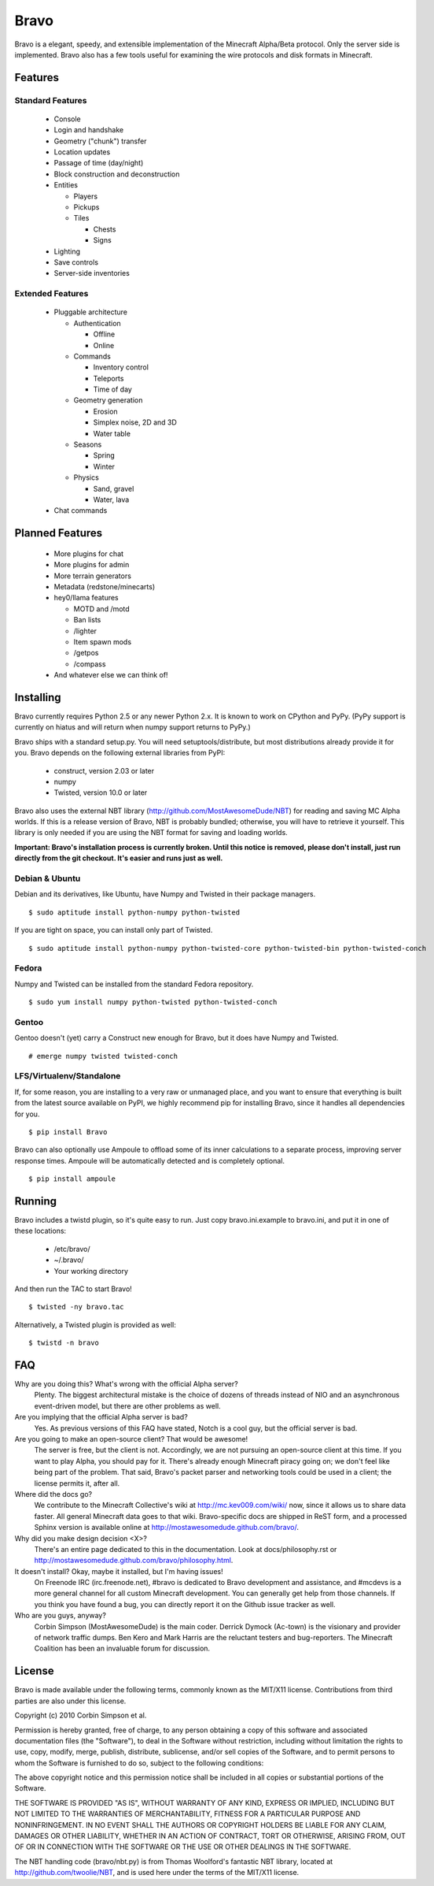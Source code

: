 =====
Bravo
=====

Bravo is a elegant, speedy, and extensible implementation of the Minecraft
Alpha/Beta protocol. Only the server side is implemented. Bravo also has a few
tools useful for examining the wire protocols and disk formats in Minecraft.

Features
========

Standard Features
-----------------

 * Console
 * Login and handshake
 * Geometry ("chunk") transfer
 * Location updates
 * Passage of time (day/night)
 * Block construction and deconstruction
 * Entities

   * Players
   * Pickups
   * Tiles

     * Chests
     * Signs

 * Lighting
 * Save controls
 * Server-side inventories

Extended Features
-----------------

 * Pluggable architecture

   * Authentication

     * Offline
     * Online

   * Commands

     * Inventory control
     * Teleports
     * Time of day

   * Geometry generation

     * Erosion
     * Simplex noise, 2D and 3D
     * Water table

   * Seasons

     * Spring
     * Winter

   * Physics

     * Sand, gravel
     * Water, lava

 * Chat commands

Planned Features
================

 * More plugins for chat
 * More plugins for admin
 * More terrain generators
 * Metadata (redstone/minecarts)
 * hey0/llama features

   * MOTD and /motd
   * Ban lists
   * /lighter
   * Item spawn mods
   * /getpos
   * /compass

 * And whatever else we can think of!

Installing
==========

Bravo currently requires Python 2.5 or any newer Python 2.x. It is known to
work on CPython and PyPy. (PyPy support is currently on hiatus and will return
when numpy support returns to PyPy.)

Bravo ships with a standard setup.py. You will need setuptools/distribute, but
most distributions already provide it for you. Bravo depends on the following
external libraries from PyPI:

 * construct, version 2.03 or later
 * numpy
 * Twisted, version 10.0 or later

Bravo also uses the external NBT library
(http://github.com/MostAwesomeDude/NBT) for reading and saving MC Alpha
worlds. If this is a release version of Bravo, NBT is probably bundled;
otherwise, you will have to retrieve it yourself. This library is only needed
if you are using the NBT format for saving and loading worlds.

**Important: Bravo's installation process is currently broken. Until this
notice is removed, please don't install, just run directly from the git
checkout. It's easier and runs just as well.**

Debian & Ubuntu
---------------

Debian and its derivatives, like Ubuntu, have Numpy and Twisted in their
package managers.

::

 $ sudo aptitude install python-numpy python-twisted

If you are tight on space, you can install only part of Twisted.

::

 $ sudo aptitude install python-numpy python-twisted-core python-twisted-bin python-twisted-conch

Fedora
------

Numpy and Twisted can be installed from the standard Fedora repository.

::

 $ sudo yum install numpy python-twisted python-twisted-conch

Gentoo
------

Gentoo doesn't (yet) carry a Construct new enough for Bravo, but it does have
Numpy and Twisted.

::

 # emerge numpy twisted twisted-conch

LFS/Virtualenv/Standalone
-------------------------

If, for some reason, you are installing to a very raw or unmanaged place, and
you want to ensure that everything is built from the latest source available
on PyPI, we highly recommend pip for installing Bravo, since it handles all
dependencies for you.

::

 $ pip install Bravo

Bravo can also optionally use Ampoule to offload some of its inner
calculations to a separate process, improving server response times. Ampoule
will be automatically detected and is completely optional.

::

 $ pip install ampoule

Running
=======

Bravo includes a twistd plugin, so it's quite easy to run. Just copy
bravo.ini.example to bravo.ini, and put it in one of these locations:

 * /etc/bravo/
 * ~/.bravo/
 * Your working directory

And then run the TAC to start Bravo!

::

 $ twisted -ny bravo.tac

Alternatively, a Twisted plugin is provided as well:

::

 $ twistd -n bravo

FAQ
===

Why are you doing this? What's wrong with the official Alpha server?
 Plenty. The biggest architectural mistake is the choice of dozens of threads
 instead of NIO and an asynchronous event-driven model, but there are other
 problems as well.

Are you implying that the official Alpha server is bad?
 Yes. As previous versions of this FAQ have stated, Notch is a cool guy, but
 the official server is bad.

Are you going to make an open-source client? That would be awesome!
 The server is free, but the client is not. Accordingly, we are not pursuing
 an open-source client at this time. If you want to play Alpha, you should pay
 for it. There's already enough Minecraft piracy going on; we don't feel like
 being part of the problem. That said, Bravo's packet parser and networking
 tools could be used in a client; the license permits it, after all.

Where did the docs go?
 We contribute to the Minecraft Collective's wiki at
 http://mc.kev009.com/wiki/ now, since it allows us to share data faster. All
 general Minecraft data goes to that wiki. Bravo-specific docs are shipped in
 ReST form, and a processed Sphinx version is available online at
 http://mostawesomedude.github.com/bravo/.

Why did you make design decision <X>?
 There's an entire page dedicated to this in the documentation. Look at
 docs/philosophy.rst or http://mostawesomedude.github.com/bravo/philosophy.html.

It doesn't install? Okay, maybe it installed, but I'm having issues!
 On Freenode IRC (irc.freenode.net), #bravo is dedicated to Bravo development
 and assistance, and #mcdevs is a more general channel for all custom
 Minecraft development. You can generally get help from those channels. If you
 think you have found a bug, you can directly report it on the Github issue
 tracker as well.

Who are you guys, anyway?
 Corbin Simpson (MostAwesomeDude) is the main coder. Derrick Dymock (Ac-town)
 is the visionary and provider of network traffic dumps. Ben Kero and Mark
 Harris are the reluctant testers and bug-reporters. The Minecraft Coalition
 has been an invaluable forum for discussion.

License
=======

Bravo is made available under the following terms, commonly known as the
MIT/X11 license. Contributions from third parties are also under this license.

Copyright (c) 2010 Corbin Simpson et al.

Permission is hereby granted, free of charge, to any person obtaining a copy
of this software and associated documentation files (the "Software"), to deal
in the Software without restriction, including without limitation the rights
to use, copy, modify, merge, publish, distribute, sublicense, and/or sell
copies of the Software, and to permit persons to whom the Software is
furnished to do so, subject to the following conditions:

The above copyright notice and this permission notice shall be included in
all copies or substantial portions of the Software.

THE SOFTWARE IS PROVIDED "AS IS", WITHOUT WARRANTY OF ANY KIND, EXPRESS OR
IMPLIED, INCLUDING BUT NOT LIMITED TO THE WARRANTIES OF MERCHANTABILITY,
FITNESS FOR A PARTICULAR PURPOSE AND NONINFRINGEMENT. IN NO EVENT SHALL THE
AUTHORS OR COPYRIGHT HOLDERS BE LIABLE FOR ANY CLAIM, DAMAGES OR OTHER
LIABILITY, WHETHER IN AN ACTION OF CONTRACT, TORT OR OTHERWISE, ARISING FROM,
OUT OF OR IN CONNECTION WITH THE SOFTWARE OR THE USE OR OTHER DEALINGS IN
THE SOFTWARE.

The NBT handling code (bravo/nbt.py) is from Thomas Woolford's fantastic NBT
library, located at http://github.com/twoolie/NBT, and is used here under the
terms of the MIT/X11 license.
